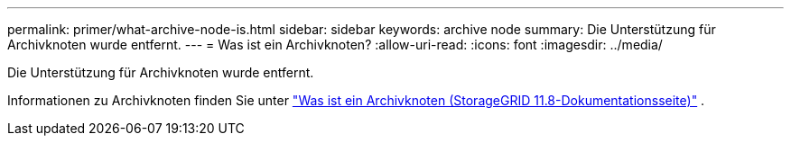 ---
permalink: primer/what-archive-node-is.html 
sidebar: sidebar 
keywords: archive node 
summary: Die Unterstützung für Archivknoten wurde entfernt. 
---
= Was ist ein Archivknoten?
:allow-uri-read: 
:icons: font
:imagesdir: ../media/


[role="lead"]
Die Unterstützung für Archivknoten wurde entfernt.

Informationen zu Archivknoten finden Sie unter https://docs.netapp.com/us-en/storagegrid-118/primer/what-archive-node-is.html["Was ist ein Archivknoten (StorageGRID 11.8-Dokumentationsseite)"^] .
